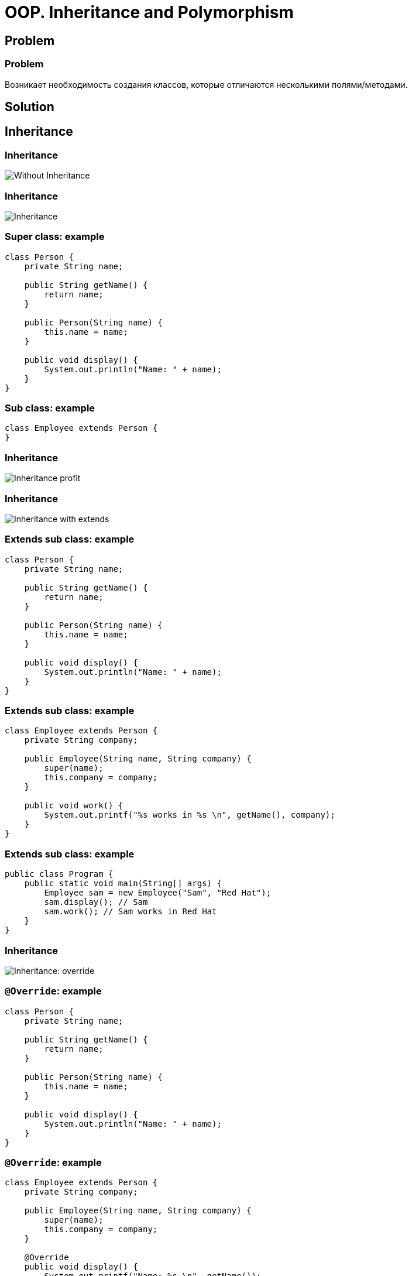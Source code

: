 = OOP. Inheritance and Polymorphism

== Problem

=== Problem

Возникает необходимость создания классов, которые отличаются несколькими полями/методами.

== Solution

== Inheritance

=== Inheritance

image::/assets/img/java/core/oop/inheritance-and-polymorphism/inheritance-without.svg[Without Inheritance]

=== Inheritance

image::/assets/img/java/core/oop/inheritance-and-polymorphism/inheritance.svg[Inheritance]

=== Super class: example

[.fragment]
[source,java]
----
class Person {
    private String name;

    public String getName() {
        return name;
    }

    public Person(String name) {
        this.name = name;
    }

    public void display() {
        System.out.println("Name: " + name);
    }
}
----

=== Sub class: example

[.fragment]
[source,java]
----
class Employee extends Person {
}
----

=== Inheritance

image::/assets/img/java/core/oop/inheritance-and-polymorphism/inheritance-profit.svg[Inheritance profit]

=== Inheritance

image::/assets/img/java/core/oop/inheritance-and-polymorphism/inheritance-with-extends.svg[Inheritance with extends]

=== Extends sub class: example

[.fragment]
[source,java]
----
class Person {
    private String name;

    public String getName() {
        return name;
    }

    public Person(String name) {
        this.name = name;
    }

    public void display() {
        System.out.println("Name: " + name);
    }
}
----

=== Extends sub class: example

[.fragment]
[source,java]
----
class Employee extends Person {
    private String company;

    public Employee(String name, String company) {
        super(name);
        this.company = company;
    }

    public void work() {
        System.out.printf("%s works in %s \n", getName(), company);
    }
}
----

=== Extends sub class: example

[.fragment]
[source,java]
----
public class Program {
    public static void main(String[] args) {
        Employee sam = new Employee("Sam", "Red Hat");
        sam.display(); // Sam
        sam.work(); // Sam works in Red Hat
    }
}
----

=== Inheritance

image::/assets/img/java/core/oop/inheritance-and-polymorphism/inheritance-override.svg[Inheritance: override]

=== `@Override`: example

[.fragment]
[source,java]
----
class Person {
    private String name;

    public String getName() {
        return name;
    }

    public Person(String name) {
        this.name = name;
    }

    public void display() {
        System.out.println("Name: " + name);
    }
}
----

=== `@Override`: example

[.fragment]
[source,java]
----
class Employee extends Person {
    private String company;

    public Employee(String name, String company) {
        super(name);
        this.company = company;
    }

    @Override
    public void display() {
        System.out.printf("Name: %s \n", getName());
        System.out.printf("Works in %s \n", company);
    }
}
----

=== `@Override`: example

[.fragment]
[source,java]
----
public class Program {
    public static void main(String[] args) {
        Employee sam = new Employee("Sam", "Red Hat");
        sam.display(); // Sam
        // Works in Red Hat
    }
}
----

=== Inheritance

image::/assets/img/java/core/oop/inheritance-and-polymorphism/inheritance-example-iphone.svg[Inheritance example: iPhone]

=== Inheritance

[.step]
* Повторное использование кода
* Расширение родительского класса
* Дочерний класс будет уметь всё, что умел родительский плюс добавляет что-то своё

=== Inheritance

image::/assets/img/java/core/oop/inheritance-and-polymorphism/inheritance-example-auto.svg[Inheritance example: auto]

=== Subclass

Дочерний класс видит:

[.step]
* Открытые методы и переменные с модификатором `public`
* Защищённые (`protected`) методы и переменные
* Методы и переменные на уровне пакета (без модификатора доступа), если суперкласс в том же пакете, что и дочерний – так делать нежелательно

=== Inheritance

[.step]
* Все объекты наследуются от `Object`, даже если не указан `extends Object`
* Родительские классы не наследуют элементы дочернего класса!
* В дочерних классах при наследовании можно расширять модификатор доступа, но нельзя сужать
* В Java нет множественного наследования, как в C++

=== Inheritance

[.step]
* Когда есть общее поведение для каких-либо объектов – нужно выносить его в родительский класс.
* Нужно уметь правильно наследоваться, т.е. выделять общие классы.
* Наследование избавляет вашу программу от избыточности.

=== Inheritance

[.step]
* Если нужно изменить общее поведение, то наследование автоматически передаст это изменение для всех дочерних классов.
* Дочерний класс наследует доступные методы и переменные от родительского класса и может прибавлять свои собственные методы и переменные.

== Inheritance vs Composition

=== Inheritance vs Composition

[.step]
* *Наследование* – не всегда лучший инструмент для повторного использования кода из-за привязки к архитектуре наследования.
* Старайтесь использовать *композицию* вместо *наследования*.
* По времени жизни внутренние объекты зависят от объекта, в котором они созданы.

=== Inheritance vs Composition

[.step]
* Если объекты связаны по типу *has a* («содержит»), то нужно применять композицию
* Если объекты связаны по типу *is a* («является»), то нужно применять наследование

== Inheritance and `final`

=== Inheritance and `final`

[.step]
* Переменная, объявленная `final` не может изменить своё значение.
* Метод, объявленный `final` не может быть переопределён в подклассе.
* Класс, объявленный `final` не может иметь подклассы.

=== Example

[.fragment]
[source,java]
----
public final class Person {
}

class Employee extends Person {
} // Compile error
----

=== Example

[.fragment]
[source,java]
----
public class Person {
    public final void display() {
        System.out.println("Имя: " + name);
    }
}

class Employee extends Person {
    @Override
    public void display() {
        System.out.println("Имя: " + name);
    } // Compile error
}
----

=== `final`

[.step]
* Однако, у объектной переменной можно изменить внутреннее состояние (свойства) с помощью вызова методов, даже если она объявлена `final`.
* Объявление `private`-методов `final` не имеет смысла, так как `private`-методы не наследуются

== Dynamic binding

=== Example

[.fragment]
[source,java]
----
class Person {
    private String name;

    public String getName() {
        return name;
    }

    public Person(String name) {
        this.name = name;
    }

    public void display() {
        System.out.printf("Person %s \n", name);
    }
}
----

=== Example

[.fragment]
[source,java]
----
class Employee extends Person {
    private String company;

    public Employee(String name, String company) {
        super(name);
        this.company = company;
    }

    @Override
    public void display() {
        System.out.printf("Employee %s works in %s \n", super.getName(), company);
    }
}
----

=== Example

[.fragment]
[source,java]
----
public class Program {
    public static void main(String[] args) {
        Person tom = new Person("Tom");
        tom.display();
        Person sam = new Employee("Sam", "Oracle");
        sam.display();
    }
}
----

== Inheritance Hierarchy and Type Conversion

=== Upcasting: example

[.fragment]
[source,java]
----
class Person {
    private String name;

    public String getName() {
        return name;
    }

    public Person(String name) {
        this.name = name;
    }

    public void display() {
        System.out.printf("Person %s \n", name);
    }
}
----

=== Upcasting: example

[.fragment]
[source,java]
----
class Employee extends Person {
    private String company;

    public Employee(String name, String company) {
        super(name);
        this.company = company;
    }

    public String getCompany() {
        return company;
    }

    public void display() {
        System.out.printf("Employee %s works in %s \n", super.getName(), company);
    }
}
----

=== Upcasting: example

[.fragment]
[source,java]
----
class Client extends Person {
    private int sum;
    private String bank;

    public Client(String name, String bank, int sum) {
        super(name);
        this.bank = bank;
        this.sum = sum;
    }

    public void display() {
        System.out.printf("Client %s has account in %s \n", super.getName(), bank);
    }

    public String getBank() {
        return bank;
    }

    public int getSum() {
        return sum;
    }
}
----

=== Upcasting: example

[.fragment]
[source,java]
----
public class Program {
    public static void main(String[] args) {
        Person tom = new Person("Tom");
        tom.display();
        Person sam = new Employee("Sam", "Oracle");
        sam.display();
        Person bob = new Client("Bob", "DeutscheBank", 3000);
        bob.display();
    }
}
----

=== Upcasting: example

[.fragment]
[source,java]
----
Object tom = new Person("Tom");
Object sam = new Employee("Sam", "Oracle");
Object kate = new Client("Kate", "DeutscheBank", 2000);
Person bob = new Client("Bob", "DeutscheBank", 3000);
Person alice = new Employee("Alice", "Google");
----

=== Downcasting: example

[.fragment]
[source,java]
----
Object sam = new Employee("Sam", "Oracle");
Employee emp = (Employee) sam;
emp.display();
System.out.println(emp.getCompany());
----

=== Bad Practice

[.fragment]
[source,java]
----
Object kate = new Client("Kate", "DeutscheBank", 2000);
Employee emp = (Employee) kate;
emp.display();
((Employee) kate).display();
----

=== Good Practice

[.fragment]
[source,java]
----
Object kate = new Client("Kate", "DeutscheBank", 2000);
if (kate instanceof Employee) {
    ((Employee) kate).display();
} else {
    System.out.println("Conversion is invalid");
}
----

== Polymorphism

=== Polymorphism

[.step]
* Один интерфейс – множество реализаций
* Одно имя – множество вариантов выполнения

=== Polymorphism

image::/assets/img/java/core/oop/inheritance-and-polymorphism/polymorphism-overloading.svg[Polymorphism: overloading]

== Abstracttion

=== Abstracttion

image::/assets/img/java/core/oop/inheritance-and-polymorphism/abstraction.svg[Abstraction]

== Abstract classes

=== Abstract classes

[.step]
* Абстрактный класс нужен для того, чтобы задать модель поведения для всех дочерних объектов.
* Нельзя создать экземпляр абстрактного класса (через `new`), потому что он ничего не умеет, это просто шаблон поведения для дочерних классов.

=== Abstract classes

[.step]
* Если класс имеет хотя бы один абстрактный метод, то он будет абстрактным
* Любой дочерний класс должен реализовать все абстрактные методы родительского, либо он сам должен быть абстрактным
* Абстрактный класс может быть абстрактным и при этом не иметь ни одного абстрактного метода

=== Keyword `abstract`

[.fragment]
[source,java]
----
public abstract class Human {
    private String name;

    public String getName() {
        return name;
    }
}
----

=== Example

[.fragment]
[source,java]
----
abstract class Person {
    private String name;

    public String getName() {
        return name;
    }

    public Person(String name) {
        this.name = name;
    }

    public abstract void display();
}
----

=== Example

[.fragment]
[source,java]
----
class Employee extends Person {
    private String bank;

    public Employee(String name, String company) {
        super(name);
        this.bank = company;
    }

    public void display() {
        System.out.printf("Employee Name: %s \t Bank: %s \n", super.getName(), bank);
    }
}
----

=== Example

[.fragment]
[source,java]
----
class Client extends Person {
    private String bank;

    public Client(String name, String company) {
        super(name);
        this.bank = company;
    }

    public void display() {
        System.out.printf("Client Name: %s \t Bank: %s \n", super.getName(), bank);
    }
}
----

=== Example

[.fragment]
[source,java]
----
public class Program {
    public static void main(String[] args) {
        Employee sam = new Employee("Sam", "Leman Brothers");
        sam.display();
        Client bob = new Client("Bob", "Leman Brothers");
        bob.display();
    }
}
----

== Interfaces

=== Interfaces

[.step]
* Интерфейс – более «строгий» вариант абстрактного класса. Методы могут быть только абстрактными.
* Интерфейс задаёт только поведение, без реализации.
* Интерфейс может наследоваться от одного или нескольких интерфейсов.

=== `Interfaces` definition

[.fragment]
[source,java]
----
interface Printable {
    void print();
}
----

=== `Interfaces` implements

[.fragment]
[source,java]
----
class Book implements Printable {
    String name;
    String author;

    Book(String name, String author) {
        this.name = name;
        this.author = author;
    }

    public void print() {
        System.out.printf("%s (%s) \n", name, author);
    }
}
----

=== `Interfaces` implements

[.fragment]
[source,java]
----
public class Program {
    public static void main(String[] args) {
        Printable b1 = new Book("Java. Complete Referense.", "H. Shildt");
        b1.print();
    }
}
----

=== `Interfaces` and `default` method: example

[.fragment]
[source,java]
----
interface Printable {
    default void print() {
        System.out.println("Undefined printable");
    }
}
----

=== `Interfaces` and `default` method: example

[.fragment]
[source,java]
----
class Journal implements Printable {
    private String name;

    String getName() {
        return name;
    }

    Journal(String name) {
        this.name = name;
    }
}
----

=== `Interfaces` and `static` method: example

[.fragment]
[source,java]
----
interface Printable {
    void print();

    static void read() {
        System.out.println("Read printable");
    }
}

public static void main(String[] args) {
    Printable.read();
}
----

=== `Interfaces` and `private` method (`@since 9`)

[.fragment]
[source,java]
----
interface Calculatable {
    default int sum(int a, int b) {
        return sumAll(a, b);
    }

    default int sum(int a, int b, int c) {
        return sumAll(a, b, c);
    }

    private int sumAll(int... values) {
        int result = 0;
        for (int n : values) {
            result += n;
        }
        return result;
    }
}
----

=== `Interfaces` and `private` method: example

[.fragment]
[source,java]
----
class Calculation implements Calculatable {
}
----

=== `Interfaces` and `private` method: example

[.fragment]
[source,java]
----
public class Program {
    public static void main(String[] args) {
        Calculatable c = new Calculation();
        System.out.println(c.sum(1, 2));
        System.out.println(c.sum(1, 2, 4));
    }
}
----

=== `Interfaces` and constants: example

[.fragment]
[source,java]
----
interface Stateable {
    int OPEN = 1;
    int CLOSED = 0;

    void printState(int n);
}
----

=== `Interfaces` and constants: example

[.fragment]
[source,java]
----
class WaterPipe implements Stateable {
    public void printState(int n) {
        if (n == OPEN) {
            System.out.println("Water is opened");
        } else if (n == CLOSED) {
            System.out.println("Water is closed");
        } else {
            System.out.println("State is invalid");
        }
    }
}
----

=== `Interfaces` and constants: example

[.fragment]
[source,java]
----
public class Program {
    public static void main(String[] args) {
        WaterPipe pipe = new WaterPipe();
        pipe.printState(1);
    }
}
----

=== Multiple implements: example

[.fragment]
[source,java]
----
interface Printable {
}

interface Searchable {
}

class Book implements Printable, Searchable {
}
----

=== Interfaces as arguments and result for method: example

[.fragment]
[source,java]
----
interface Printable {
    void print();
}
----

=== Interfaces as arguments and result for method: example

[.fragment]
[source,java]
----
class Book implements Printable {
    String name;
    String author;

    Book(String name, String author) {
        this.name = name;
        this.author = author;
    }

    public void print() {
        System.out.printf("%s (%s) \n", name, author);
    }
}
----

=== Interfaces as arguments and result for method: example

[.fragment]
[source,java]
----
class Journal implements Printable {
    private String name;

    String getName() {
        return name;
    }

    Journal(String name) {
        this.name = name;
    }

    public void print() {
        System.out.println(name);
    }
}
----

=== Interfaces as arguments and result for method: example

[.fragment]
[source,java]
----
public class Program {
    public static void main(String[] args) {
        Printable printable = createPrintable("Foreign Affairs", false);
        printable.print();

        read(new Book("Java for impatients", "Cay Horstmann"));
        read(new Journal("Java Dayly News"));
    }

    static void read(Printable p) {
        p.print();
    }

    static Printable createPrintable(String name, boolean option) {
        if (option) {
            return new Book(name, "Undefined");
        } else {
            return new Journal(name);
        }
    }
}
----

== Nested Classes

=== Nested Classes

image::/assets/img/java/core/oop/inheritance-and-polymorphism/nested-classes.png[Nested Classes]

=== Nested Classes

Внутренним классом называют класс, который является членом другого класса. Существует четыре базовых типа внутренних классов в Java:

[.step]
* *Static Nested classes* or *Member of outer class* (*статические вложенные классы*)
* *Nested Inner classes* (*вложенные внутренние классы*)
* *Method Local Inner classes* (*внутренние классы в локальном методе*)
* *Anonymous Inner classes* (*анонимные классы*)

=== Static Nested classes

[.fragment]
[source,java]
----
class Math {
    public static class Factorial {
        private int result;
        private int key;

        public Factorial(int number, int x) {
            this.result = number;
            this.key = x;
        }

        public int getResult() {
            return result;
        }

        public int getKey() {
            return key;
        }
    }

    public static Factorial getFactorial(int x) {
        int result = 1;
        for (int i = 1; i <= x; i++) {
            result *= i;
        }
        return new Factorial(result, x);
    }
}
----

=== Static Nested classes

[.fragment]
[source,java]
----
public class Program {
    public static void main(String[] args) {
        Math.Factorial fact = Math.getFactorial(6);
        System.out.printf("Факториал числа %d равен %d \n", fact.getKey(), fact.getResult());
    }
}
----

=== Nested Inner classes

[.fragment]
[source,java]
----
class Person {
    private String name;
    Account account;

    Person(String name, String password) {
        this.name = name;
        account = new Account(password);
    }

    public void displayPerson() {
        System.out.printf("Person \t Name: %s \t Password: %s \n", name, account.password);
    }

    public class Account {
        private String password;

        Account(String password) {
            this.password = password;
        }

        void displayAccount() {
            System.out.printf("Account Login: %s \t Password: %s \n", Person.this.name, password);
        }
    }
}
----

=== Nested Inner classes

[.fragment]
[source,java]
----
public class Program {
    public static void main(String[] args) {
        Person tom = new Person("Tom", "qwerty");
        tom.displayPerson();
        tom.account.displayAccount();
    }
}
----

=== Method Local Inner Classes

[.fragment]
[source,java]
----
class Person {
    private String name;

    Person(String name) {
        this.name = name;
    }

    public void setAccount(String password) {
        class Account {
            void display() {
                System.out.printf("Account Login: %s \t Password: %s \n", name, password);
            }
        }
        Account account = new Account();
        account.display();
    }
}
----

=== Method Local Inner Classes

[.fragment]
[source,java]
----
public class Program {
    public static void main(String[] args) {
        Person tom = new Person("Tom");
        tom.setAccount("qwerty");
    }
}
----

=== Anonymous Inner classes

[.fragment]
Extend a Class:

[.fragment]
[source,java]
----
new Book("Design Patterns") {
    @Override
    public String description() {
        return "Famous GoF book.";
    }
}
----


=== Anonymous Inner classes

[.fragment]
Implement an Interface:

[.fragment]
[source,java]
----
new Runnable() {
    @Override
    public void run() {
        // code
    }
}
----

== Abstract classes vs Interfaces

=== Abstract classes vs Interfaces

[.step]
* Интерфейс может наследоваться от множества интерфейсов, абстрактный класс - только от одного класса.
* Совет: если есть возможность - используйте интерфейсы.
